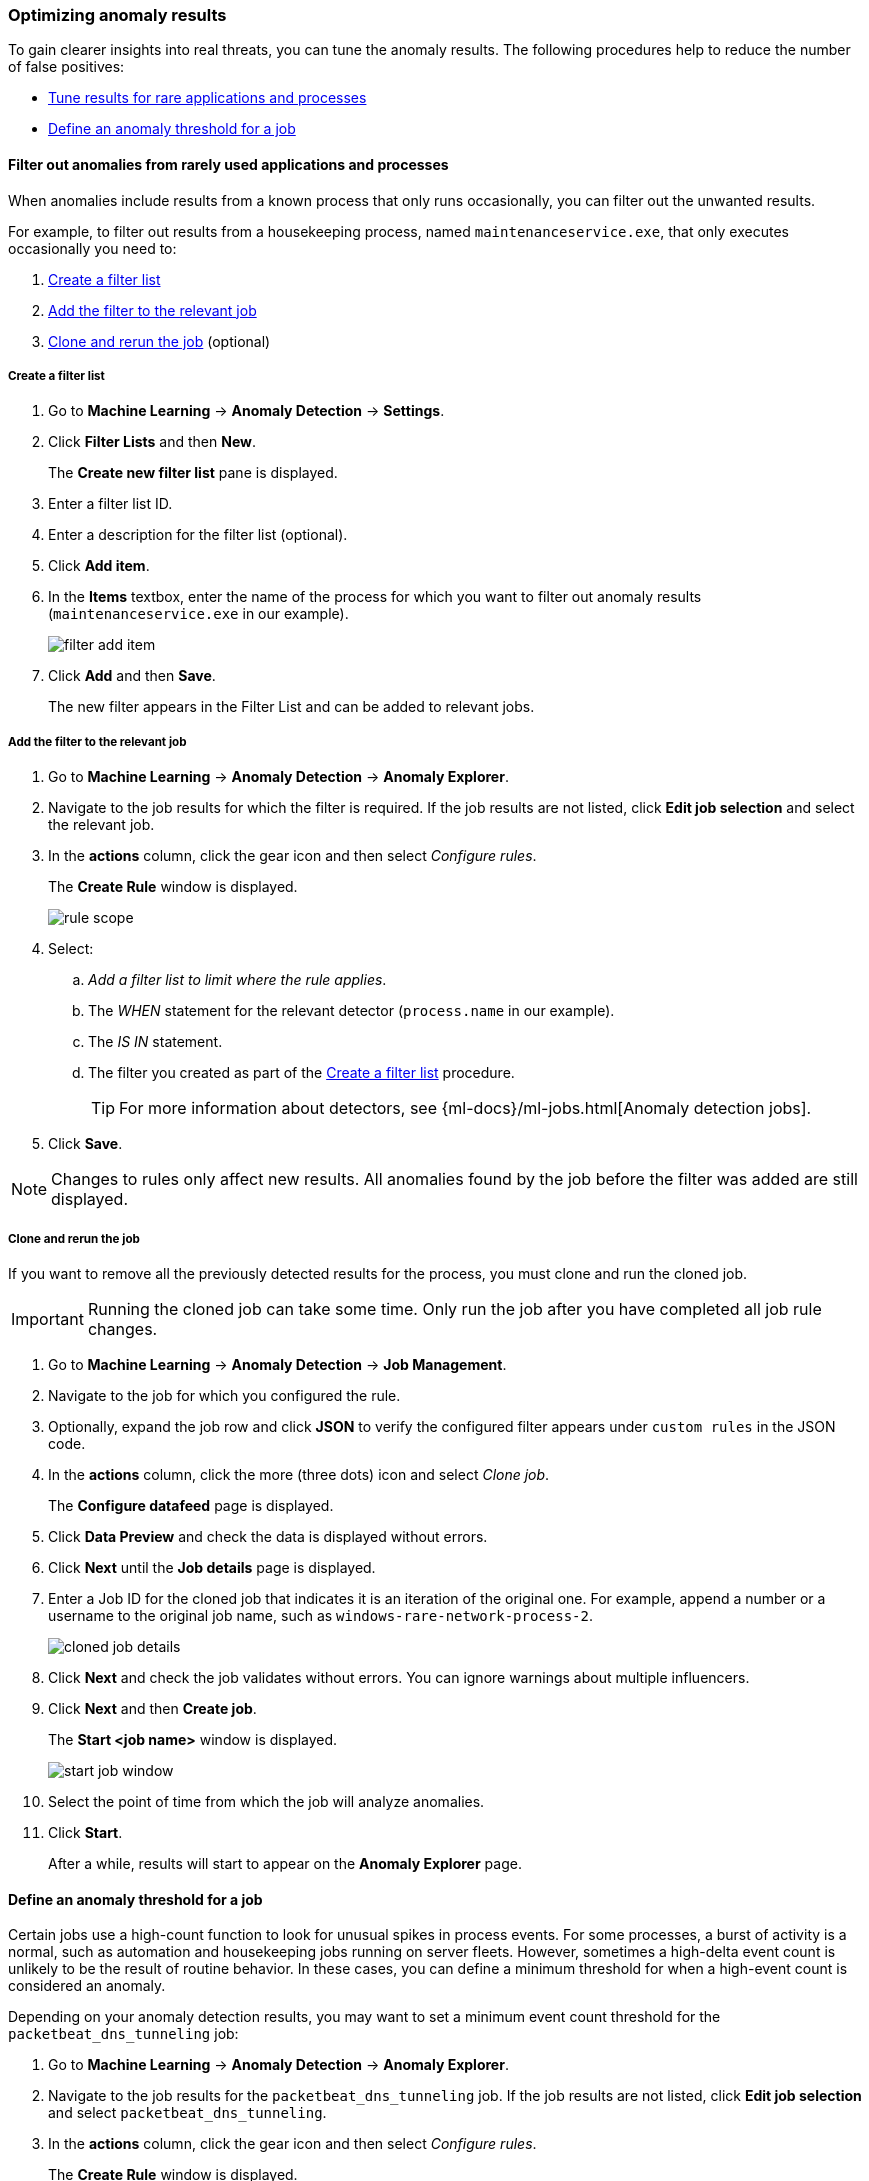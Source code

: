 [[tuning-anomaly-results]]
=== Optimizing anomaly results

To gain clearer insights into real threats, you can tune the anomaly results. The following procedures help to reduce the number of false positives: 

* <<rarely-used-processes, Tune results for rare applications and processes>>
* <<define-rule-threshold>>

[[rarely-used-processes]]
==== Filter out anomalies from rarely used applications and processes

When anomalies include results from a known process that only runs occasionally,
you can filter out the unwanted results.

For example, to filter out results from a housekeeping process, named
`maintenanceservice.exe`, that only executes occasionally you need to:

. <<create-fiter-list>>
. <<add-job-filter>>
. <<clone-job, Clone and rerun the job>> (optional)

[[create-fiter-list]]
===== Create a filter list

. Go to *Machine Learning* -> *Anomaly Detection* -> *Settings*.
. Click *Filter Lists* and then *New*.
+
The *Create new filter list* pane is displayed.
. Enter a filter list ID.
. Enter a description for the filter list (optional).
. Click *Add item*.
. In the *Items* textbox, enter the name of the process for which you want to
filter out anomaly results (`maintenanceservice.exe` in our example).
+
[role="screenshot"]
image::filter-add-item.png[]
. Click *Add* and then *Save*.
+
The new filter appears in the Filter List and can be added to relevant jobs.

[[add-job-filter]]
===== Add the filter to the relevant job

. Go to *Machine Learning* -> *Anomaly Detection* -> *Anomaly Explorer*.
. Navigate to the job results for which the filter is required. If the job results
are not listed, click *Edit job selection* and select the relevant job.
. In the *actions* column, click the gear icon and then select _Configure rules_.
+
The *Create Rule* window is displayed.
+
[role="screenshot"]
image::rule-scope.png[]
. Select:
.. _Add a filter list to limit where the rule applies_.
.. The _WHEN_ statement for the relevant detector (`process.name` in our
example).
.. The _IS IN_ statement.
.. The filter you created as part of the <<create-fiter-list>> procedure.
+
TIP: For more information about detectors, see
{ml-docs}/ml-jobs.html[Anomaly detection jobs].

. Click *Save*.

NOTE: Changes to rules only affect new results. All anomalies found by the job
before the filter was added are still displayed.

[[clone-job]]
===== Clone and rerun the job

If you want to remove all the previously detected results for the process, you
must clone and run the cloned job.

IMPORTANT: Running the cloned job can take some time. Only run the job after you
have completed all job rule changes.

. Go to *Machine Learning* -> *Anomaly Detection* -> *Job Management*.
. Navigate to the job for which you configured the rule.
. Optionally, expand the job row and click *JSON* to verify the configured filter
appears under `custom rules` in the JSON code.
. In the *actions* column, click the more (three dots) icon and select _Clone job_.
+
The *Configure datafeed* page is displayed.
. Click *Data Preview* and check the data is displayed without errors.
. Click *Next* until the *Job details* page is displayed.
. Enter a Job ID for the cloned job that indicates it is an iteration of the
original one. For example, append a number or a username to the original job
name, such as `windows-rare-network-process-2`.
+
[role="screenshot"]
image::cloned-job-details.png[]
. Click *Next* and check the job validates without errors. You can ignore
warnings about multiple influencers.
. Click *Next* and then *Create job*.
+
The *Start <job name>* window is displayed.
+
[role="screenshot"]
image::start-job-window.png[]
. Select the point of time from which the job will analyze anomalies.
. Click *Start*.
+
After a while, results will start to appear on the *Anomaly Explorer* page.

[[define-rule-threshold]]
==== Define an anomaly threshold for a job

Certain jobs use a high-count function to look for unusual spikes in 
process events. For some processes, a burst of activity is a normal, such as
automation and housekeeping jobs running on server fleets. However, sometimes a
high-delta event count is unlikely to be the result of routine behavior. In
these cases, you can define a minimum threshold for when a high-event count is
considered an anomaly.

Depending on your anomaly detection results, you may want to set a 
minimum event count threshold for the `packetbeat_dns_tunneling` job:


. Go to *Machine Learning* -> *Anomaly Detection* -> *Anomaly Explorer*.
. Navigate to the job results for the `packetbeat_dns_tunneling` job. If the 
job results are not listed, click *Edit job selection* and select 
`packetbeat_dns_tunneling`.
. In the *actions* column, click the gear icon and then select
_Configure rules_.
+
The *Create Rule* window is displayed.
+
[role="screenshot"]
image::ml-rule-threshold.png[]
. Select _Add numeric conditions for when the rule applies_ and the following 
`when` statement:
+
_WHEN actual IS GREATER THAN <X>_
+
Where `<X>` is the threshold above which anomalies are detected.
. Click *Save*.
. To apply the new threshold, rerun the job (*Job Management* -> *Actions* ->
*Start datafeed*).